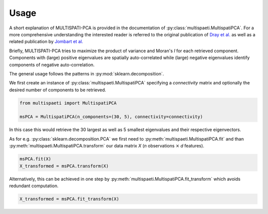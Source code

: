 Usage
=====

A short explanation of MULTISPATI-PCA is provided in the documentation
of :py:class:`multispaeti.MultispatiPCA`. For a more comprehensive understanding
the interested reader is referred to the original publication of
`Dray et al. <https://onlinelibrary.wiley.com/doi/abs/10.3170/2007-8-18312>`_
as well as a related publication by
`Jombart et al. <https://www.nature.com/articles/hdy200834>`_

Briefly, MULTISPATI-PCA tries to maximize the product of variance and Moran's `I` for
each retrieved component. Components with (large) positive eigenvalues are spatially
auto-correlated while (large) negative eigenvalues identify components of negative
auto-correlation.

The general usage follows the patterns in :py:mod:`sklearn.decomposition`.

We first create an instance of :py:class:`multispaeti.MultispatiPCA` specifying a
`connectivity` matrix and optionally the desired number of components to be retrieved.

.. code-block:: python

    from multispaeti import MultispatiPCA

    msPCA = MultispatiPCA(n_components=(30, 5), connectivity=connectivity)

In this case this would retrieve the 30 largest as well as 5 smallest eigenvalues and
their respective eigenvectors.

As for e.g. :py:class:`sklearn.decomposition.PCA` we first need to
:py:meth:`multispaeti.MultispatiPCA.fit` and than
:py:meth:`multispaeti.MultispatiPCA.transform` our data matrix `X` (`n` observations
:math:`\times` `d` features).

.. code-block:: python

    msPCA.fit(X)
    X_transformed = msPCA.transform(X)


Alternatively, this can be achieved in one step by
:py:meth:`multispaeti.MultispatiPCA.fit_transform` which avoids redundant computation.

.. code-block:: python

    X_transformed = msPCA.fit_transform(X)

.. Additional, functionality is offered through the method
.. :py:meth:`multispaeti.MultispatiPCA.moransI_bounds` which calculates the minimum and
.. maximum bound as well as the expected value given the `connectivity` matrix

.. .. code-block:: python

..     X_transformed = msPCA.moransI_bounds()
